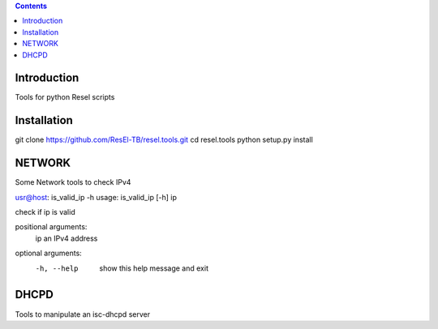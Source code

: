 .. contents::

Introduction
============

Tools for python Resel scripts

Installation
============
git clone https://github.com/ResEl-TB/resel.tools.git
cd resel.tools
python setup.py install 



NETWORK
===========

Some Network tools to check IPv4

usr@host: is_valid_ip -h 
usage: is_valid_ip [-h] ip

check if ip is valid

positional arguments:
  ip          an IPv4 address

optional arguments:
  -h, --help  show this help message and exit




DHCPD
===========

Tools to manipulate an isc-dhcpd server

